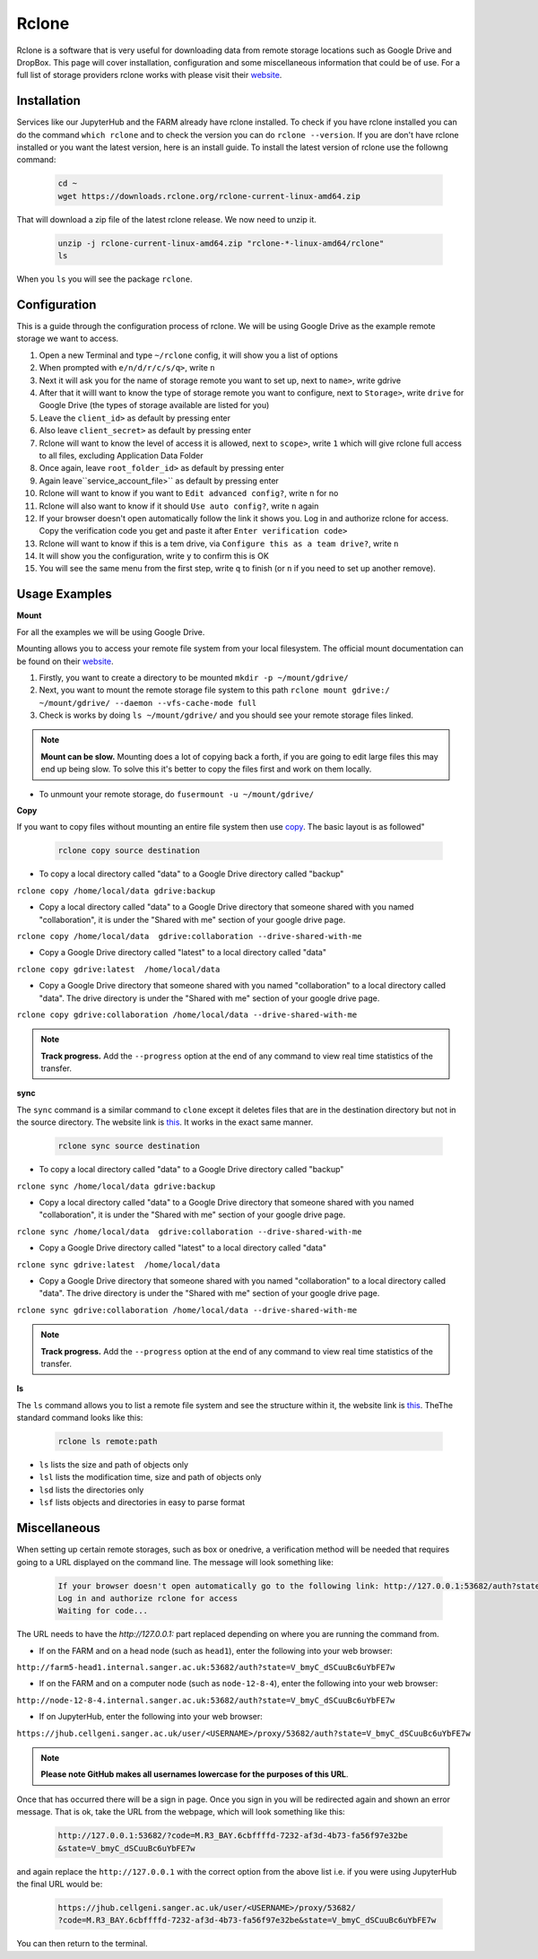 Rclone
======

Rclone is a software that is very useful for downloading data from remote storage locations such as Google Drive and DropBox. This page will cover 
installation, configuration and some miscellaneous information that could be of use. For a full list of storage providers rclone works with please visit their
`website <https://rclone.org>`_.

Installation
------------

Services like our JupyterHub and the FARM already have rclone installed. To check if you have rclone installed you can do the command ``which rclone`` and to check the version you can do ``rclone --version``. If you are don't have rclone installed or you want the latest version, here is an install guide. To install the latest version of rclone use the followng command:

  .. code-block:: bash

    cd ~
    wget https://downloads.rclone.org/rclone-current-linux-amd64.zip

That will download a zip file of the latest rclone release. We now need to unzip it.

  .. code-block:: bash
  
    unzip -j rclone-current-linux-amd64.zip "rclone-*-linux-amd64/rclone"
    ls
    
When you ``ls`` you will see the package ``rclone``.

Configuration
-------------

This is a guide through the configuration process of rclone. We will be using Google Drive as the example remote storage we want to access.

#. Open a new Terminal and type ``~/rclone`` config, it will show you a list of options
#. When prompted with ``e/n/d/r/c/s/q>``, write ``n``
#. Next it will ask you for the name of storage remote you want to set up, next to ``name>``, write gdrive
#. After that it willl want to know the type of storage remote you want to configure, next to ``Storage>``, write ``drive`` for Google Drive (the types of storage available are listed for you)
#. Leave the ``client_id>`` as default by pressing enter
#. Also leave ``client_secret>`` as default by pressing enter
#. Rclone will want to know the level of access it is allowed, next to ``scope>``, write ``1`` which will give rclone full access to all files, excluding Application Data Folder
#. Once again, leave ``root_folder_id>`` as default by pressing enter
#. Again leave``service_account_file>`` as default by pressing enter
#. Rclone will want to know if you want to ``Edit advanced config?``, write ``n`` for no
#. Rclone will also want to know if it should ``Use auto config?``, write ``n`` again
#. If your browser doesn't open automatically follow the link it shows you. Log in and authorize rclone for access. Copy the verification code you get and paste it after ``Enter verification code>``
#. Rclone will want to know if this is a tem drive, via ``Configure this as a team drive?``, write ``n``
#. It will show you the configuration, write ``y`` to confirm this is OK
#. You will see the same menu from the first step, write ``q`` to finish (or ``n`` if you need to set up another remove).


Usage Examples
--------------

**Mount**

For all the examples we will be using Google Drive.

Mounting allows you to access your remote file system from your local filesystem. The official mount documentation can be found on their `website <https://rclone.org/commands/rclone_mount/>`_. 

#. Firstly, you want to create a directory to be mounted ``mkdir -p ~/mount/gdrive/``
#. Next, you want to mount the remote storage file system to this path ``rclone mount gdrive:/ ~/mount/gdrive/ --daemon --vfs-cache-mode full``
#. Check is works by doing ``ls ~/mount/gdrive/`` and you should see your remote storage files linked.

.. note::
    **Mount can be slow.** Mounting does a lot of copying back a forth, if you are going to edit large files this may end up being slow. To solve this it's better to copy the files first and work on them locally.
    
* To unmount your remote storage, do ``fusermount -u ~/mount/gdrive/``

**Copy** 

If you want to copy files without mounting an entire file system then use `copy <https://rclone.org/commands/rclone_copy/>`_. The basic layout is as followed"

  .. code-block:: bash
  
    rclone copy source destination

* To copy a local directory called "data" to a Google Drive directory called "backup"

``rclone copy /home/local/data gdrive:backup``

* Copy a local directory called "data" to a Google Drive directory that someone shared with you named "collaboration", it is under the "Shared with me" section of your google drive page.

``rclone copy /home/local/data  gdrive:collaboration --drive-shared-with-me``

* Copy a Google Drive directory called "latest" to a local directory called "data"

``rclone copy gdrive:latest  /home/local/data``

* Copy a Google Drive directory that someone shared with you named "collaboration" to a local directory called "data". The drive directory is under the "Shared with me" section of your google drive page.

``rclone copy gdrive:collaboration /home/local/data --drive-shared-with-me``

.. note::
  **Track progress.** Add the ``--progress`` option at the end of any command to view real time statistics of the transfer.
  
**sync**

The ``sync`` command is a similar command to ``clone`` except it deletes files that are in the destination directory but not in the source directory. The website link is `this <https://rclone.org/commands/rclone_sync/>`_. It works in the exact same manner. 

  .. code-block:: bash
  
    rclone sync source destination

* To copy a local directory called "data" to a Google Drive directory called "backup"

``rclone sync /home/local/data gdrive:backup``

* Copy a local directory called "data" to a Google Drive directory that someone shared with you named "collaboration", it is under the "Shared with me" section of your google drive page.

``rclone sync /home/local/data  gdrive:collaboration --drive-shared-with-me``

* Copy a Google Drive directory called "latest" to a local directory called "data"

``rclone sync gdrive:latest  /home/local/data``

* Copy a Google Drive directory that someone shared with you named "collaboration" to a local directory called "data". The drive directory is under the "Shared with me" section of your google drive page.

``rclone sync gdrive:collaboration /home/local/data --drive-shared-with-me``

.. note::
  **Track progress.** Add the ``--progress`` option at the end of any command to view real time statistics of the transfer.

**ls**

The ``ls`` command allows you to list a remote file system and see the structure within it, the website link is `this <https://rclone.org/commands/rclone_ls/>`_. TheThe standard command looks like this:

  .. code-block:: bash
  
    rclone ls remote:path
 
* ``ls`` lists the size and path of objects only
* ``lsl`` lists the modification time, size and path of objects only
* ``lsd`` lists the directories only
* ``lsf`` lists objects and directories in easy to parse format

Miscellaneous
-------------

When setting up certain remote storages, such as box or onedrive, a verification method will be needed that requires going to a URL displayed on the command line.
The message will look something like:

  .. code-block :: bash
  
    If your browser doesn't open automatically go to the following link: http://127.0.0.1:53682/auth?state=V_bmyC_dSCuuBc6uYbFE7w
    Log in and authorize rclone for access
    Waiting for code...
  
The URL needs to have the `http://127.0.0.1:` part replaced depending on where you are running the command from.

* If on the FARM and on a head node (such as ``head1``), enter the following into your web browser:

``http://farm5-head1.internal.sanger.ac.uk:53682/auth?state=V_bmyC_dSCuuBc6uYbFE7w``

* If on the FARM and on a computer node (such as ``node-12-8-4``), enter the following into your web browser:

``http://node-12-8-4.internal.sanger.ac.uk:53682/auth?state=V_bmyC_dSCuuBc6uYbFE7w``

* If on JupyterHub, enter the following into your web browser:

``https://jhub.cellgeni.sanger.ac.uk/user/<USERNAME>/proxy/53682/auth?state=V_bmyC_dSCuuBc6uYbFE7w``

.. note::
    **Please note GitHub makes all usernames lowercase for the purposes of this URL**.
    
Once that has occurred there will be a sign in page. Once you sign in you will be redirected again and shown an error message. That is ok, take the URL from the webpage, which will look something like this:

  .. code-block :: bash
    
    http://127.0.0.1:53682/?code=M.R3_BAY.6cbffffd-7232-af3d-4b73-fa56f97e32be
    &state=V_bmyC_dSCuuBc6uYbFE7w
    
and again replace the ``http://127.0.0.1`` with the correct option from the above list i.e. if you were using JupyterHub the final URL would be: 

  .. code-block :: bash
  
    https://jhub.cellgeni.sanger.ac.uk/user/<USERNAME>/proxy/53682/
    ?code=M.R3_BAY.6cbffffd-7232-af3d-4b73-fa56f97e32be&state=V_bmyC_dSCuuBc6uYbFE7w

You can then return to the terminal.
